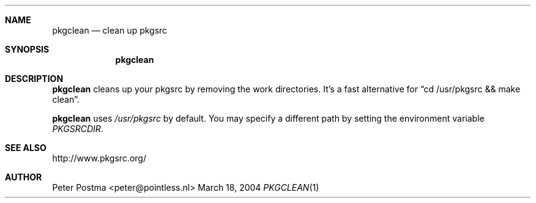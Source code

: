 .\"
.\" Copyright (c) 2004 Peter Postma <peter@pointless.nl>
.\" All rights reserved.
.\"
.\" Redistribution and use in source and binary forms, with or without
.\" modification, are permitted provided that the following conditions
.\" are met:
.\" 1. Redistributions of source code must retain the above copyright
.\"    notice, this list of conditions and the following disclaimer.
.\" 2. Redistributions in binary form must reproduce the above copyright
.\"    notice, this list of conditions and the following disclaimer in the
.\"    documentation and/or other materials provided with the distribution.
.\"
.\" THIS SOFTWARE IS PROVIDED BY THE AUTHOR AND CONTRIBUTORS ``AS IS'' AND
.\" ANY EXPRESS OR IMPLIED WARRANTIES, INCLUDING, BUT NOT LIMITED TO, THE
.\" IMPLIED WARRANTIES OF MERCHANTABILITY AND FITNESS FOR A PARTICULAR PURPOSE
.\" ARE DISCLAIMED.  IN NO EVENT SHALL THE AUTHOR OR CONTRIBUTORS BE LIABLE
.\" FOR ANY DIRECT, INDIRECT, INCIDENTAL, SPECIAL, EXEMPLARY, OR CONSEQUENTIAL
.\" DAMAGES (INCLUDING, BUT NOT LIMITED TO, PROCUREMENT OF SUBSTITUTE GOODS
.\" OR SERVICES; LOSS OF USE, DATA, OR PROFITS; OR BUSINESS INTERRUPTION)
.\" HOWEVER CAUSED AND ON ANY THEORY OF LIABILITY, WHETHER IN CONTRACT, STRICT
.\" LIABILITY, OR TORT (INCLUDING NEGLIGENCE OR OTHERWISE) ARISING IN ANY WAY
.\" OUT OF THE USE OF THIS SOFTWARE, EVEN IF ADVISED OF THE POSSIBILITY OF
.\" SUCH DAMAGE.
.\"
.Dd March 18, 2004
.Dt PKGCLEAN 1
.Sh NAME
.Nm pkgclean
.Nd clean up pkgsrc
.Sh SYNOPSIS
.Nm
.Sh DESCRIPTION
.Nm
cleans up your pkgsrc by removing the work directories.
It's a fast alternative for
.Dq cd /usr/pkgsrc && make clean .
.Pp
.Nm
uses
.Pa /usr/pkgsrc
by default.
You may specify a different path by setting
the environment variable
.Pa PKGSRCDIR .
.Sh SEE ALSO
http://www.pkgsrc.org/
.Sh AUTHOR
.An Peter Postma Aq peter@pointless.nl
